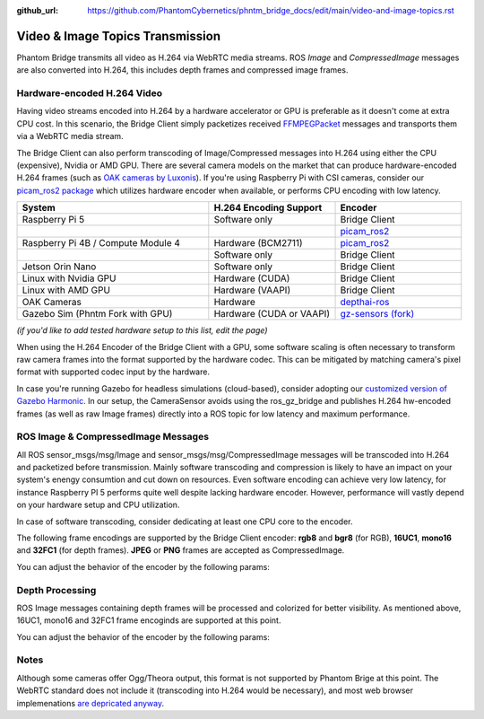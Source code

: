 :github_url: https://github.com/PhantomCybernetics/phntm_bridge_docs/edit/main/video-and-image-topics.rst

Video & Image Topics Transmission
=================================

Phantom Bridge transmits all video as H.264 via WebRTC media streams. ROS `Image` and `CompressedImage` messages are also converted into H.264,
this includes depth frames and compressed image frames. 





Hardware-encoded H.264 Video
----------------------------
Having video streams encoded into H.264 by a hardware accelerator or GPU is preferable as it doesn't come at extra CPU cost.
In this scenario, the Bridge Client simply packetizes received `FFMPEGPacket <https://github.com/ros-misc-utilities/ffmpeg_image_transport_msgs/blob/master/msg/FFMPEGPacket.msg>`_ messages
and transports them via a WebRTC media stream.

The Bridge Client can also perform transcoding of Image/Compressed messages into H.264 using either the CPU (expensive), Nvidia or AMD GPU. 
There are several camera models on the market that can produce hardware-encoded H.264 frames (such as `OAK cameras by Luxonis <https://www.luxonis.com>`_).
If you're using Raspberry Pi with CSI cameras, consider our `picam_ros2 package <https://github.com/PhantomCybernetics/picam_ros2>`_ which utilizes hardware encoder when available, or performs CPU encoding with low latency.

.. list-table::
   :widths: 50 33 33
   :header-rows: 1

   * - System
     - H.264 Encoding Support
     - Encoder

   * - Raspberry Pi 5
     - Software only
     - Bridge Client
     
   * - 
     - 
     - `picam_ros2 <https://github.com/PhantomCybernetics/picam_ros2>`_
    
   * - Raspberry Pi 4B / Compute Module 4
     - Hardware (BCM2711)
     - `picam_ros2 <https://github.com/PhantomCybernetics/picam_ros2>`_
    
   * -
     - Software only
     - Bridge Client

   * - Jetson Orin Nano 
     - Software only
     - Bridge Client

   * - Linux with Nvidia GPU
     - Hardware (CUDA)
     - Bridge Client

   * - Linux with AMD GPU
     - Hardware (VAAPI)
     - Bridge Client

   * - OAK Cameras
     - Hardware 
     - `depthai-ros <https://docs.luxonis.com/software/ros/depthai-ros/>`_

   * - Gazebo Sim (Phntm Fork with GPU)
     - Hardware (CUDA or VAAPI)
     - `gz-sensors (fork) <https://github.com/PhantomCybernetics/gz-sensors>`_

*(if you'd like to add tested hardware setup to this list, edit the page)*

When using the H.264 Encoder of the Bridge Client with a GPU, some software scaling is often necessary to transform raw camera frames into the format supported by the hardware codec.
This can be mitigated by matching camera's pixel format with supported codec input by the hardware.

In case you're running Gazebo for headless simulations (cloud-based), consider adopting our `customized version of Gazebo Harmonic <https://github.com/PhantomCybernetics/simbot_gz>`_. In our setup,
the CameraSensor avoids using the ros_gz_bridge and publishes H.264 hw-encoded frames (as well as raw Image frames) directly into a ROS topic for low latency and maximum performance.

.. image:: ./img/video-encoding.svg
    :class: video-encoding

ROS Image & CompressedImage Messages
------------------------------------
All ROS sensor_msgs/msg/Image and sensor_msgs/msg/CompressedImage messages will be transcoded into H.264 and packetized before transmission.
Mainly software transcoding and compression is likely to have an impact on your system's enengy consumtion and cut down on resources.
Even software encoding can achieve very low latency, for instance Raspberry PI 5 performs quite well despite lacking hardware encoder.
However, performance will vastly depend on your hardware setup and CPU utilization.

In case of software transcoding, consider dedicating at least one CPU core to the encoder.

The following frame encodings are supported by the Bridge Client encoder: **rgb8** and **bgr8** (for RGB), **16UC1**, **mono16** and **32FC1** (for depth frames).
**JPEG** or **PNG** frames are accepted as CompressedImage.

You can adjust the behavior of the encoder by the following params:

.. code-block::
   :caption: phntm_bridge.yaml
    
    /**:
    ros__parameters:
        encoder_hw_device_default: '' # 'cuda', 'vaapi' or 'sw'

        /input_topic:
            encoder_hw_device: '' # 'cuda', 'vaapi' or 'sw'
            TODO full list

Depth Processing
----------------
ROS Image messages containing depth frames will be processed and colorized for better visibility.
As mentioned above, 16UC1, mono16 and 32FC1 frame encoginds are supported at this point.

You can adjust the behavior of the encoder by the following params:

.. code-block::
   :caption: phntm_bridge.yaml
    
    /**:
    ros__parameters:
         /some_depth_image_topic:
            max_sensor_value: 4000.0 # depth max distance/sensor value for normalizing
            colormap: 13 # cv2.COLORMAP, e.g. 13 = cv2.COLORMAP_MAGMA

Notes
-----
Although some cameras offer Ogg/Theora output, this format is not supported by Phantom Brige at this point.
The WebRTC standard does not include it (transcoding into H.264 would be necessary), and most web browser implemenations `are depricated anyway <https://caniuse.com/ogv>`_.